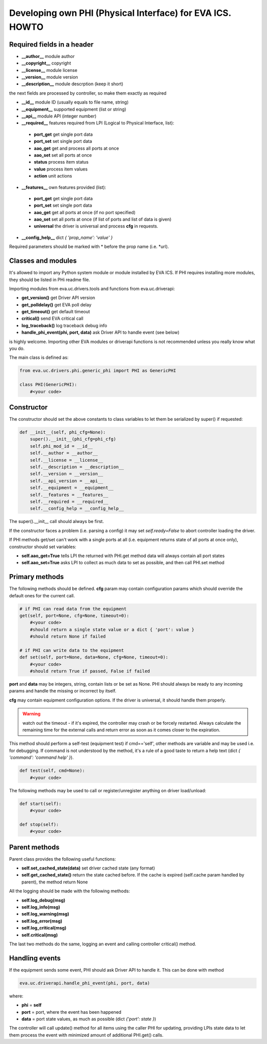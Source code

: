 Developing own PHI (Physical Interface) for EVA ICS. HOWTO
==========================================================

Required fields in a header
---------------------------

* **__author__**        module author
* **__copyright__**     copyright
* **__license__**       module license
* **__version__**       module version
* **__description__**   module descrption (keep it short)

the next fields are processed by controller, so make them exactly as required

* **__id__**            module ID (usually equals to file name, string)
* **__equipment__**     supported equipment (list or string)
* **__api__**           module API (integer number)

* **__required__**      features required from LPI (Logical to Physical
  Interface, list):

 * **port_get** get single port data
 * **port_set** set single port data
 * **aao_get** get and process all ports at once
 * **aao_set** set all ports at once
 * **status** process item status
 * **value** process item values
 * **action** unit actions

* **__features__**      own features provided (list):

 * **port_get** get single port data
 * **port_set** set single port data
 * **aao_get** get all ports at once (if no port specified)
 * **aao_set** set all ports at once (if list of ports and
   list of data is given)
 * **universal** the driver is universal and process **cfg** in requests.

* **__config_help__**   dict *{ 'prop_name': 'value' }*

Required parameters should be marked with * before the prop name (i.e. \*url).

Classes and modules
-------------------

It's allowed to import any Python system module or module installed by EVA ICS.
If PHI requires installing more modules, they should be listed in PHi readme
file.

Importing modules from eva.uc.drivers.tools and functions from eva.uc.driverapi:

* **get_version()** get Driver API version
* **get_polldelay()** get EVA poll delay
* **get_timeout()** get default timeout
* **critical()** send EVA critical call
* **log_traceback()** log traceback debug info
* **handle_phi_event(phi, port, data)** ask Driver API to handle event (see
  below)

is highly welcome. Importing other EVA modules or driverapi functions is not
recommended unless you really know what you do.

The main class is defined as:

.. code-block:: python

    from eva.uc.drivers.phi.generic_phi import PHI as GenericPHI

    class PHI(GenericPHI):
        #<your code>

Constructor
-----------

The constructor should set the above constants to class variables to let them
be serialized by super() if requested:

.. code-block:: python

    def __init__(self, phi_cfg=None):
        super().__init__(phi_cfg=phi_cfg)
        self.phi_mod_id = __id__
        self.__author = __author__
        self.__license = __license__
        self.__description = __description__
        self.__version = __version__
        self.__api_version = __api__
        self.__equipment = __equipment__
        self.__features = __features__
        self.__required = __required__
        self.__config_help = __config_help__

The super().__init__ call should always be first.

If the constructor faces a problem (i.e. parsing a config) it may set
*self.ready=False* to abort controller loading the driver.

If PHI methods get/set can't work with a single ports at all (i.e. equipment
returns state of all ports at once only), constructor should set variables:

* **self.aao_get=True** tells LPI the returned with PHI.get method data will
  always contain all port states
* **self.aao_set=True** asks LPI to collect as much data to set as possible, and
  then call PHI.set method

Primary methods
---------------

The following methods should be defined. **cfg** param may contain
configuration params which should override the default ones for the current
call.

.. code-block:: python

    # if PHI can read data from the equipment
    get(self, port=None, cfg=None, timeout=0):
        #<your code>
        #should return a single state value or a dict { 'port': value }
        #should return None if failed
    
    # if PHI can write data to the equipment
    def set(self, port=None, data=None, cfg=None, timeout=0):
        #<your code>
        #should return True if passed, False if failed

**port** and **data** may be integers, string, contain lists or be set as None.
PHI should always be ready to any incoming params and handle the missing or
incorrect by itself.

**cfg** may contain equipment configuration options. If the driver is
universal, it should handle them properly.

.. warning::

    watch out the timeout - if it's expired, the controller may crash or be
    forcely restarted.  Always calculate the remaining time for the external
    calls and return error as soon as it comes closer to the expiration.

This method should perform a self-test (equipment test) if cmd=='self', other
methods are variable and may be used i.e. for debugging. If command is not
understood by the method, it's a rule of a good taste to return a help text
(dict *{ 'command': 'command help' }*).

.. code-block:: python

    def test(self, cmd=None):
        #<your code>

The following methods may be used to call or register/unregister anything on
driver load/unload:

.. code-block:: python

    def start(self):
        #<your code>

    def stop(self):
        #<your code>


Parent methods
--------------

Parent class provides the following useful functions:

* **self.set_cached_state(data)** set driver cached state (any format)
* **self.get_cached_state()** return the state cached before. If the cache is
  expired (self.cache param handled by parent), the method return None

All the logging should be made with the following methods:

* **self.log_debug(msg)**
* **self.log_info(msg)**
* **self.log_warning(msg)**
* **self.log_error(msg)**
* **self.log_critical(msg)**
* **self.critical(msg)**

The last two methods do the same, logging an event and calling controller
critical() method.

Handling events
---------------

If the equipment sends some event, PHI should ask Driver API to handle it. This
can be done with method

.. code-block:: python

    eva.uc.driverapi.handle_phi_event(phi, port, data)

where:

* **phi** = **self**
* **port** = port, where the event has been happened
* **data** = port state values, as much as possible (dict *{'port': state }*)

The controller will call update() method for all items using the caller PHI for
updating, providing LPIs state data to let them process the event with
minimized amount of additional PHI.get() calls.

